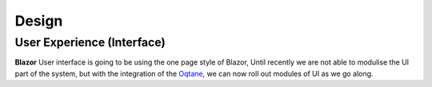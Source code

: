 Design
======

User Experience (Interface)
---------------------------

**Blazor** User interface is going to be using the one page style of Blazor, Until recently we are not able to modulise the UI part of the system, 
but with the integration of the `Oqtane`_, we can now roll out modules of UI as we go along.

.. _`Oqtane`: https://www.oqtane.org/

